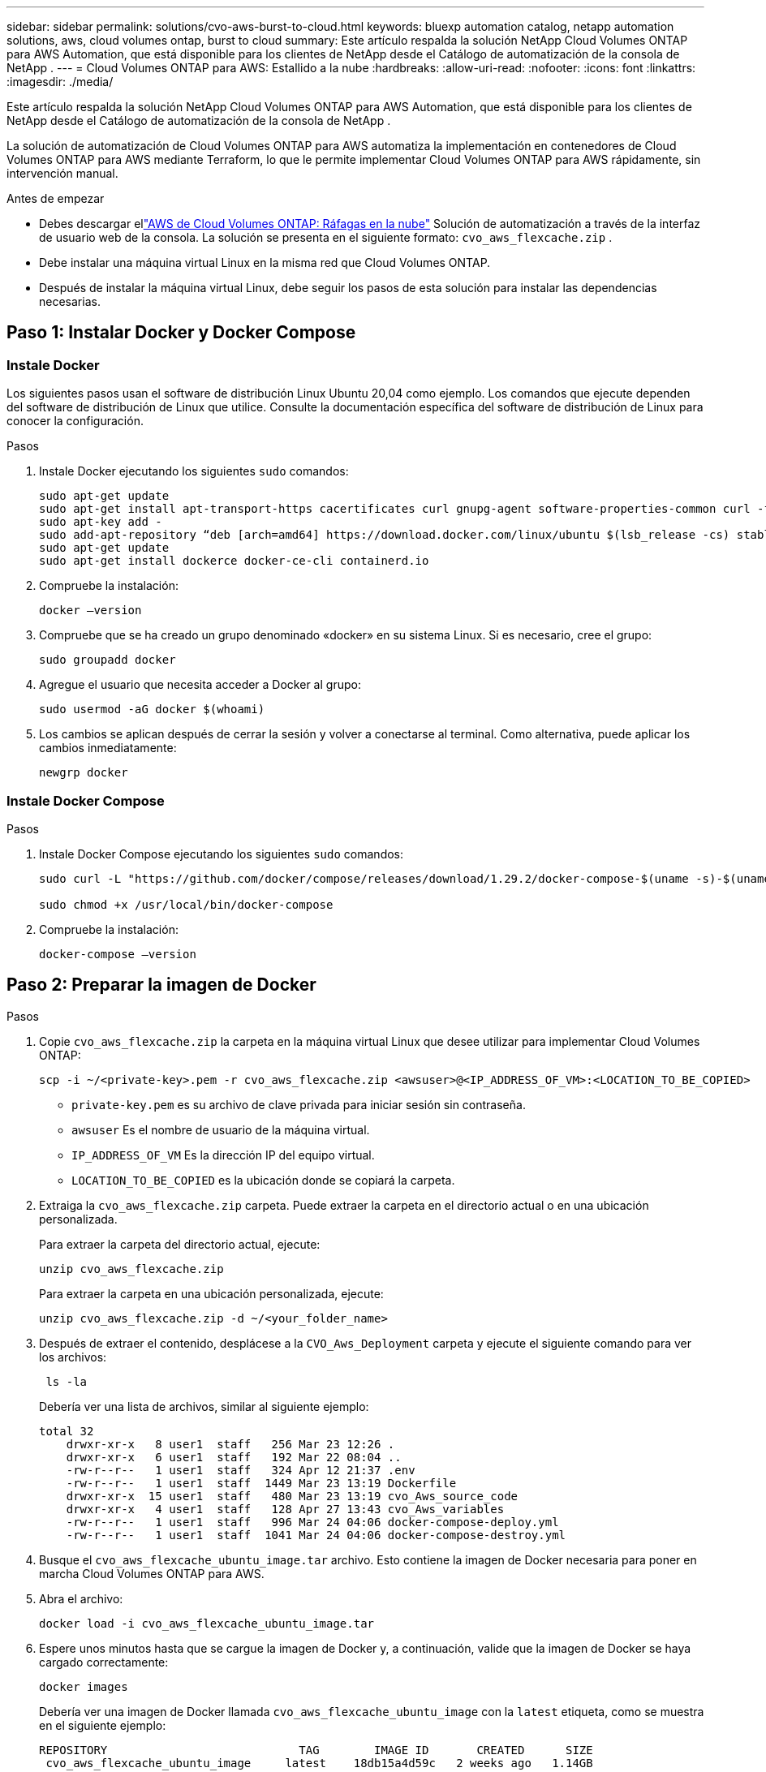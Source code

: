 ---
sidebar: sidebar 
permalink: solutions/cvo-aws-burst-to-cloud.html 
keywords: bluexp automation catalog, netapp automation solutions, aws, cloud volumes ontap, burst to cloud 
summary: Este artículo respalda la solución NetApp Cloud Volumes ONTAP para AWS Automation, que está disponible para los clientes de NetApp desde el Catálogo de automatización de la consola de NetApp . 
---
= Cloud Volumes ONTAP para AWS: Estallido a la nube
:hardbreaks:
:allow-uri-read: 
:nofooter: 
:icons: font
:linkattrs: 
:imagesdir: ./media/


[role="lead"]
Este artículo respalda la solución NetApp Cloud Volumes ONTAP para AWS Automation, que está disponible para los clientes de NetApp desde el Catálogo de automatización de la consola de NetApp .

La solución de automatización de Cloud Volumes ONTAP para AWS automatiza la implementación en contenedores de Cloud Volumes ONTAP para AWS mediante Terraform, lo que le permite implementar Cloud Volumes ONTAP para AWS rápidamente, sin intervención manual.

.Antes de empezar
* Debes descargar ellink:https://console.netapp.com/automationCatalog["AWS de Cloud Volumes ONTAP: Ráfagas en la nube"^] Solución de automatización a través de la interfaz de usuario web de la consola.  La solución se presenta en el siguiente formato: `cvo_aws_flexcache.zip` .
* Debe instalar una máquina virtual Linux en la misma red que Cloud Volumes ONTAP.
* Después de instalar la máquina virtual Linux, debe seguir los pasos de esta solución para instalar las dependencias necesarias.




== Paso 1: Instalar Docker y Docker Compose



=== Instale Docker

Los siguientes pasos usan el software de distribución Linux Ubuntu 20,04 como ejemplo. Los comandos que ejecute dependen del software de distribución de Linux que utilice. Consulte la documentación específica del software de distribución de Linux para conocer la configuración.

.Pasos
. Instale Docker ejecutando los siguientes `sudo` comandos:
+
[source, cli]
----
sudo apt-get update
sudo apt-get install apt-transport-https cacertificates curl gnupg-agent software-properties-common curl -fsSL https://download.docker.com/linux/ubuntu/gpg |
sudo apt-key add -
sudo add-apt-repository “deb [arch=amd64] https://download.docker.com/linux/ubuntu $(lsb_release -cs) stable”
sudo apt-get update
sudo apt-get install dockerce docker-ce-cli containerd.io
----
. Compruebe la instalación:
+
[source, cli]
----
docker –version
----
. Compruebe que se ha creado un grupo denominado «docker» en su sistema Linux. Si es necesario, cree el grupo:
+
[source, cli]
----
sudo groupadd docker
----
. Agregue el usuario que necesita acceder a Docker al grupo:
+
[source, cli]
----
sudo usermod -aG docker $(whoami)
----
. Los cambios se aplican después de cerrar la sesión y volver a conectarse al terminal. Como alternativa, puede aplicar los cambios inmediatamente:
+
[source, cli]
----
newgrp docker
----




=== Instale Docker Compose

.Pasos
. Instale Docker Compose ejecutando los siguientes `sudo` comandos:
+
[source, cli]
----
sudo curl -L "https://github.com/docker/compose/releases/download/1.29.2/docker-compose-$(uname -s)-$(uname -m)" -o /usr/local/bin/docker-compose

sudo chmod +x /usr/local/bin/docker-compose
----
. Compruebe la instalación:
+
[source, cli]
----
docker-compose –version
----




== Paso 2: Preparar la imagen de Docker

.Pasos
. Copie `cvo_aws_flexcache.zip` la carpeta en la máquina virtual Linux que desee utilizar para implementar Cloud Volumes ONTAP:
+
[source, cli]
----
scp -i ~/<private-key>.pem -r cvo_aws_flexcache.zip <awsuser>@<IP_ADDRESS_OF_VM>:<LOCATION_TO_BE_COPIED>
----
+
** `private-key.pem` es su archivo de clave privada para iniciar sesión sin contraseña.
** `awsuser` Es el nombre de usuario de la máquina virtual.
** `IP_ADDRESS_OF_VM` Es la dirección IP del equipo virtual.
** `LOCATION_TO_BE_COPIED` es la ubicación donde se copiará la carpeta.


. Extraiga la `cvo_aws_flexcache.zip` carpeta. Puede extraer la carpeta en el directorio actual o en una ubicación personalizada.
+
Para extraer la carpeta del directorio actual, ejecute:

+
[source, cli]
----
unzip cvo_aws_flexcache.zip
----
+
Para extraer la carpeta en una ubicación personalizada, ejecute:

+
[source, cli]
----
unzip cvo_aws_flexcache.zip -d ~/<your_folder_name>
----
. Después de extraer el contenido, desplácese a la `CVO_Aws_Deployment` carpeta y ejecute el siguiente comando para ver los archivos:
+
[source, cli]
----
 ls -la
----
+
Debería ver una lista de archivos, similar al siguiente ejemplo:

+
[listing]
----
total 32
    drwxr-xr-x   8 user1  staff   256 Mar 23 12:26 .
    drwxr-xr-x   6 user1  staff   192 Mar 22 08:04 ..
    -rw-r--r--   1 user1  staff   324 Apr 12 21:37 .env
    -rw-r--r--   1 user1  staff  1449 Mar 23 13:19 Dockerfile
    drwxr-xr-x  15 user1  staff   480 Mar 23 13:19 cvo_Aws_source_code
    drwxr-xr-x   4 user1  staff   128 Apr 27 13:43 cvo_Aws_variables
    -rw-r--r--   1 user1  staff   996 Mar 24 04:06 docker-compose-deploy.yml
    -rw-r--r--   1 user1  staff  1041 Mar 24 04:06 docker-compose-destroy.yml
----
. Busque el `cvo_aws_flexcache_ubuntu_image.tar` archivo. Esto contiene la imagen de Docker necesaria para poner en marcha Cloud Volumes ONTAP para AWS.
. Abra el archivo:
+
[source, cli]
----
docker load -i cvo_aws_flexcache_ubuntu_image.tar
----
. Espere unos minutos hasta que se cargue la imagen de Docker y, a continuación, valide que la imagen de Docker se haya cargado correctamente:
+
[source, cli]
----
docker images
----
+
Debería ver una imagen de Docker llamada `cvo_aws_flexcache_ubuntu_image` con la `latest` etiqueta, como se muestra en el siguiente ejemplo:

+
[listing]
----
REPOSITORY                            TAG        IMAGE ID       CREATED      SIZE
 cvo_aws_flexcache_ubuntu_image     latest    18db15a4d59c   2 weeks ago   1.14GB
----
+

NOTE: Puede cambiar el nombre de la imagen de Docker si es necesario. Si cambia el nombre de la imagen de Docker, asegúrese de actualizar el nombre de la imagen de Docker en los `docker-compose-deploy` archivos y. `docker-compose-destroy`





== Paso 3: Crear archivos de variables de entorno

En esta etapa, debes crear dos archivos de variables de entorno.  Un archivo es para la autenticación de las API de AWS Resource Manager mediante las claves secretas y de acceso de AWS.  El segundo archivo sirve para configurar variables de entorno para permitir que los módulos Terraform de la consola localicen y autentiquen las API de AWS.

.Pasos
. Cree el `awsauth.env` archivo en la siguiente ubicación:
+
`path/to/env-file/awsauth.env`

+
.. Agregue el siguiente contenido al `awsauth.env` archivo:
+
access_key=<> clave_secreta=<>

+
El formato *debe* ser exactamente como se muestra arriba.



. Agregue la ruta de acceso absoluta al `.env` archivo.
+
Introduzca la ruta de acceso absoluta para `awsauth.env` el archivo de entorno que corresponda a la `AWS_CREDS` variable de entorno.

+
`AWS_CREDS=path/to/env-file/awsauth.env`

. Desplácese a `cvo_aws_variable` la carpeta y actualice el acceso y la clave secreta en el archivo de credenciales.
+
Agregue el siguiente contenido al archivo:

+
aws_access_key_id=<> aws_secret_access_key=<>

+
El formato *debe* ser exactamente como se muestra arriba.





== Paso 4: Regístrese en NetApp Intelligent Services

Regístrese en NetApp Intelligent Services a través de su proveedor de nube para pagar por hora (PAYGO) o mediante un contrato anual. Los servicios inteligentes de NetApp incluyen NetApp Backup and Recovery, Cloud Volumes ONTAP, NetApp Cloud Tiering, NetApp Ransomware Resilience y NetApp Disaster Recovery. La clasificación de datos de NetApp está incluida en su suscripción sin costo adicional.

.Pasos
. Desde el portal de Amazon Web Services (AWS), navegue a *SaaS* y seleccione *Suscribirse a NetApp Intelligent Services*.
+
Puede usar el mismo grupo de recursos que Cloud Volumes ONTAP o uno diferente.

. Configure el portal de la consola de NetApp para importar la suscripción de SaaS a la consola.
+
Puede configurarlo directamente desde el portal de AWS.

+
Serás redirigido al portal de la consola para confirmar la configuración.

. Confirme la configuración en el portal de la consola seleccionando *Guardar*.




== Paso 5: Cree un volumen externo

Debe crear un volumen externo para mantener los archivos de estado de Terraform y otros archivos importantes persistentes. Debe asegurarse de que los archivos están disponibles para Terraform para ejecutar el flujo de trabajo y las implementaciones.

.Pasos
. Cree un volumen externo fuera de Docker Compose:
+
[source, cli]
----
docker volume create <volume_name>
----
+
Ejemplo:

+
[listing]
----
docker volume create cvo_aws_volume_dst
----
. Utilice una de las siguientes opciones:
+
.. Añada una ruta de volumen externo al `.env` archivo de entorno.
+
Debe seguir el formato exacto que se muestra a continuación.

+
Formato:

+
`PERSISTENT_VOL=path/to/external/volume:/cvo_aws`

+
Ejemplo:
`PERSISTENT_VOL=cvo_aws_volume_dst:/cvo_aws`

.. Añada recursos compartidos NFS como volumen externo.
+
Asegúrese de que el contenedor de Docker se pueda comunicar con los recursos compartidos NFS y de que los permisos correctos, como lectura/escritura, están configurados.

+
... Agregue la ruta de acceso de recursos compartidos NFS como la ruta al volumen externo en el archivo Docker Compose, como se muestra a continuación: Formato:
+
`PERSISTENT_VOL=path/to/nfs/volume:/cvo_aws`

+
Ejemplo:
`PERSISTENT_VOL=nfs/mnt/document:/cvo_aws`





. Navegue a la `cvo_aws_variables` carpeta.
+
Debe ver el siguiente archivo de variables en la carpeta:

+
** `terraform.tfvars`
** `variables.tf`


. Cambie los valores dentro del `terraform.tfvars` archivo de acuerdo con sus requisitos.
+
Debe leer la documentación de soporte específica cuando modifique cualquiera de los valores de variables del `terraform.tfvars` archivo. Los valores pueden variar según la región, las zonas de disponibilidad y otros factores compatibles con Cloud Volumes ONTAP para AWS. Esto incluye licencias, tamaño de disco y tamaño de máquina virtual para nodos individuales y pares de alta disponibilidad.

+
Todas las variables de soporte para el agente de la consola y los módulos Terraform de Cloud Volumes ONTAP ya están definidas en el `variables.tf` archivo.  Debes hacer referencia a los nombres de las variables en el `variables.tf` archivo antes de agregarlo al `terraform.tfvars` archivo.

. En función de sus requisitos, puede activar o desactivar FlexCache and FlexClone configurando las siguientes opciones en `true` o `false`.
+
Los siguientes ejemplos habilitan FlexCache y FlexClone:

+
** `is_flexcache_required = true`
** `is_flexclone_required = true`






== Paso 6: Ponga en marcha Cloud Volumes ONTAP para AWS

Utilice los siguientes pasos para poner en marcha Cloud Volumes ONTAP para AWS.

.Pasos
. Desde la carpeta raíz, ejecute el siguiente comando para activar el despliegue:
+
[source, cli]
----
docker-compose -f docker-compose-deploy.yml up -d
----
+
Se activan dos contenedores, el primer contenedor pone en marcha Cloud Volumes ONTAP y el segundo contenedor envía datos de telemetría a AutoSupport.

+
El segundo contenedor espera hasta que el primer contenedor complete todos los pasos correctamente.

. Supervise el progreso del proceso de despliegue mediante los archivos log:
+
[source, cli]
----
docker-compose -f docker-compose-deploy.yml logs -f
----
+
Este comando proporciona resultados en tiempo real y captura los datos en los siguientes archivos de registro:
`deployment.log`

+
`telemetry_asup.log`

+
Puede cambiar el nombre de estos archivos de registro editando `.env` el archivo mediante las siguientes variables de entorno:

+
`DEPLOYMENT_LOGS`

+
`TELEMETRY_ASUP_LOGS`

+
Los siguientes ejemplos muestran cómo cambiar los nombres de los archivos log:

+
`DEPLOYMENT_LOGS=<your_deployment_log_filename>.log`

+
`TELEMETRY_ASUP_LOGS=<your_telemetry_asup_log_filename>.log`



.Después de terminar
Puede utilizar los siguientes pasos para eliminar el entorno temporal y limpiar los elementos creados durante el proceso de despliegue.

.Pasos
. Si implementó FlexCache, configure la siguiente opción en `terraform.tfvars` el archivo de variables, esto limpia los volúmenes de FlexCache y elimina el entorno temporal que se creó anteriormente.
+
`flexcache_operation = "destroy"`

+

NOTE: Las opciones posibles son  `deploy` y. `destroy`

. Si implementó FlexClone, configure la siguiente opción en `terraform.tfvars` el archivo de variables, esto limpia los volúmenes de FlexClone y elimina el entorno temporal que se creó anteriormente.
+
`flexclone_operation = "destroy"`

+

NOTE: Las opciones posibles son `deploy` y. `destroy`


